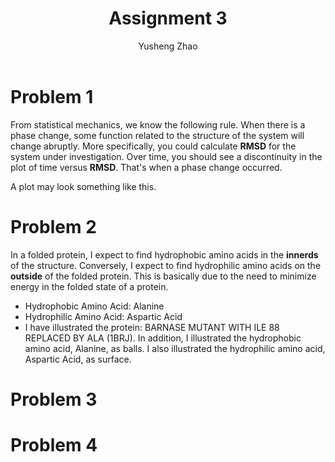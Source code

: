 #+TITLE: Assignment 3
#+AUTHOR: Yusheng Zhao
#+OPTIONS: toc:nil


* Problem 1
From statistical mechanics, we know the following rule. When there is a phase
change, some function related to the structure of the system will change
abruptly. More specifically, you could calculate *RMSD* for the system under
investigation. Over time, you should see a discontinuity in the plot of time
versus *RMSD*. That's when a phase change occurred.

A plot may look something like this.

[[file:../../../notes/imgs/pdfs/Problem_1/20230429-112158_Screenshot 2023-04-29 at 11.21.55.png]]

* Problem 2
In a folded protein, I expect to find hydrophobic amino acids in the *innerds*
of the structure. Conversely, I expect to find hydrophilic amino acids on the
*outside* of the folded protein. This is basically due to the need to minimize
energy in the folded state of a protein.

- Hydrophobic Amino Acid: Alanine
- Hydrophilic Amino Acid: Aspartic Acid
- I have illustrated the protein: BARNASE MUTANT WITH ILE 88 REPLACED BY ALA
  (1BRJ). In addition, I illustrated the hydrophobic amino acid, Alanine, as
  balls. I also illustrated the hydrophilic amino acid, Aspartic Acid, as
  surface.

[[./protein.png]]

* Problem 3


* Problem 4
